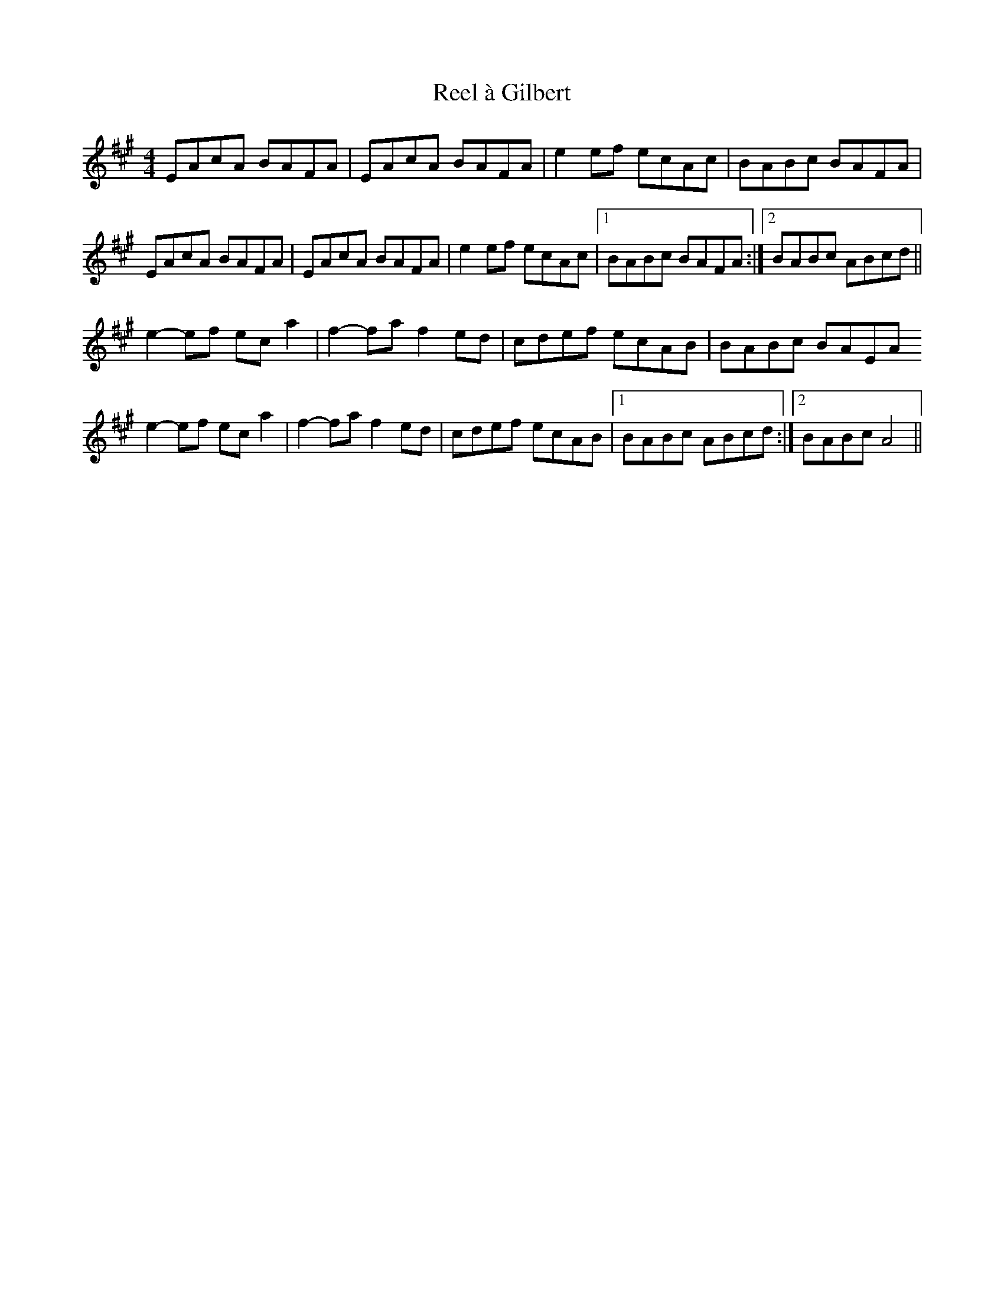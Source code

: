 X: 1
T: Reel à Gilbert
Z: Jesse
S: https://thesession.org/tunes/15275#setting28448
R: reel
M: 4/4
L: 1/8
K: Amaj
EAcA BAFA | EAcA BAFA | e2ef ecAc | BABc BAFA |
EAcA BAFA | EAcA BAFA | e2ef ecAc |1 BABc BAFA :|2 BABc ABcd ||
e2-ef eca2 | f2-fa f2ed | cdef ecAB | BABc BAEA
e2-ef eca2 | f2-fa f2ed | cdef ecAB |1 BABc ABcd :|2 BABc A4 ||

